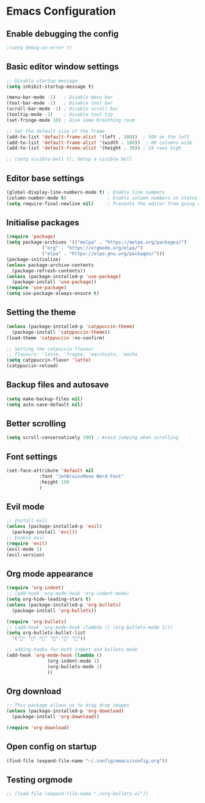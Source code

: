 * Emacs Configuration
** Enable debugging the config
#+BEGIN_SRC emacs-lisp
					  ;(setq debug-on-error t)
#+END_SRC

** Basic editor window settings
#+BEGIN_SRC emacs-lisp
  ;; Disable startup message
  (setq inhibit-startup-message t)

  (menu-bar-mode -1)   ; Disable menu bar
  (tool-bar-mode -1)   ; Disable tool bar
  (scroll-bar-mode -1) ; Disable scroll bar
  (tooltip-mode -1)    ; Disable tool tip
  (set-fringe-mode 10) ; Give some breathing room

  ;; Set the default size of the frame
  (add-to-list 'default-frame-alist '(left . 300))  ; 300 on the left
  (add-to-list 'default-frame-alist '(width . 100))  ; 80 columns wide
  (add-to-list 'default-frame-alist '(height . 30)) ; 24 rows high

  ;; (setq visible-bell t); Setup a visible bell
#+END_SRC

#+RESULTS:
: ((left . 100) (height . 30) (width . 100) (vertical-scroll-bars) (left-fringe . 10) (right-fringe . 10))

** Editor base settings
#+BEGIN_SRC emacs-lisp
  (global-display-line-numbers-mode t) ; Enable line numbers
  (column-number-mode t)               ; Enable column numbers in status
  (setq require-final-newline nil)     ; Prevents the editor from going out of the line limit
#+END_SRC

#+RESULTS:

** Initialise packages
#+BEGIN_SRC emacs-lisp
  (require 'package)
  (setq package-archives '(("melpa" . "https://melpa.org/packages/")
			   ("org" . "https://orgmode.org/elpa/")
			   ("elpa" . "https://elpa.gnu.org/packages/")))
  (package-initialize)
  (unless package-archive-contents
    (package-refresh-contents))
  (unless (package-installed-p 'use-package)
    (package-install 'use-package))
  (require 'use-package)
  (setq use-package-always-ensure t)
#+END_SRC

#+RESULTS:

** Setting the theme
#+BEGIN_SRC emacs-lisp
  (unless (package-installed-p 'catppuccin-theme)
    (package-install 'catppuccin-theme))
  (load-theme 'catppuccin :no-confirm)

  ;; Setting the catpuccin flavour
  ;; flavours: 'latte, 'frappe, 'macchiato, 'mocha
  (setq catppuccin-flavor 'latte)
  (catppuccin-reload)
#+END_SRC

#+RESULTS:
: t

** Backup files and autosave
#+BEGIN_SRC emacs-lisp
  (setq make-backup-files nil)
  (setq auto-save-default nil)
#+END_SRC

#+RESULTS:

** Better scrolling
#+BEGIN_SRC emacs-lisp
  (setq scroll-conservatively 100) ; Avoid jumping when scrolling
#+END_SRC

#+RESULTS:
: 0

** Font settings
#+BEGIN_SRC emacs-lisp
  (set-face-attribute 'default nil
		      :font "JetBrainsMono Nerd Font"
		      :height 150
		      )
#+END_SRC

#+RESULTS:

** Evil mode
#+BEGIN_SRC emacs-lisp
  ;; Install evil 
  (unless (package-installed-p 'evil)
    (package-install 'evil))
  ;; Enable evil
  (require 'evil)
  (evil-mode 1)
  (evil-version)
#+END_SRC

#+RESULTS:
: Evil version 1.15.0

** Org mode appearance
#+BEGIN_SRC emacs-lisp
  (require 'org-indent)
  ;; (add-hook 'org-mode-hook 'org-indent-mode)
  (setq org-hide-leading-stars t)
  (unless (package-installed-p 'org-bullets)
    (package-install 'org-bullets))

  (require 'org-bullets)
  ;; (add-hook 'org-mode-hook (lambda () (org-bullets-mode 1)))
  (setq org-bullets-bullet-list
	'("󱗽" "󱗽" "󱗽" "󱗽" "󱗽" "󱗽"))

  ;; adding hooks for both indent and bullets mode
  (add-hook 'org-mode-hook (lambda ()
			     (org-indent-mode 1)
			     (org-bullets-mode 1)
			     ))

#+END_SRC

#+RESULTS:
: t

** Org download
#+BEGIN_SRC emacs-lisp
  ;; This package allows us to drag drop images
  (unless (package-installed-p 'org-download)
    (package-install 'org-download))

  (require 'org-download)
#+END_SRC

#+RESULTS:
: org-download

** Open config on startup
#+BEGIN_SRC emacs-lisp
  (find-file (expand-file-name "~/.config/emacs/config.org"))
#+END_SRC

#+RESULTS:
: #<buffer config.org>

** Testing orgmode
#+BEGIN_SRC emacs-lisp
  ;; (load-file (expand-file-name "./org-bullets.el"))
#+END_SRC

#+RESULTS:
| (lambda nil (org-bullets-mode 1)) | org-indent-mode | #[0 \300\301\302\303\304$\207 [add-hook change-major-mode-hook org-fold-show-all append local] 5] | #[0 \300\301\302\303\304$\207 [add-hook change-major-mode-hook org-babel-show-result-all append local] 5] | org-babel-result-hide-spec | org-babel-hide-all-hashes |

